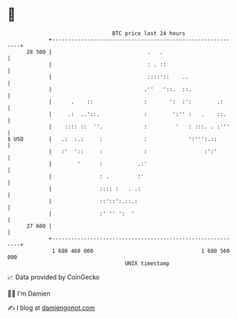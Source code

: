 * 👋

#+begin_example
                                    BTC price last 24 hours                    
                +------------------------------------------------------------+ 
         28 500 |                              .   .                         | 
                |                              : . ::                        | 
                |                              ::::'::    ..                 | 
                |                             .''   '::.  ::.                | 
                |      .    ::                :       ':  :':        .:      | 
                |     .:  ..'::.              :        ':'' :   .    ::.     | 
                |    :::: ::  ''.             :         '   : :::. . :'''    | 
   $ USD        |   .:  :.:     :             :             ':''':.::        | 
                |   :'  '::     :             :                  :':'        | 
                |        '      :           .:'                              | 
                |               : .         :'                               | 
                |               :::: :   . .:                                | 
                |               ::'::':.::.:                                 | 
                |               :' '' ':  '                                  | 
         27 600 |                                                            | 
                +------------------------------------------------------------+ 
                 1 680 460 000                                  1 680 560 000  
                                        UNIX timestamp                         
#+end_example
📈 Data provided by CoinGecko

🧑‍💻 I'm Damien

✍️ I blog at [[https://www.damiengonot.com][damiengonot.com]]
